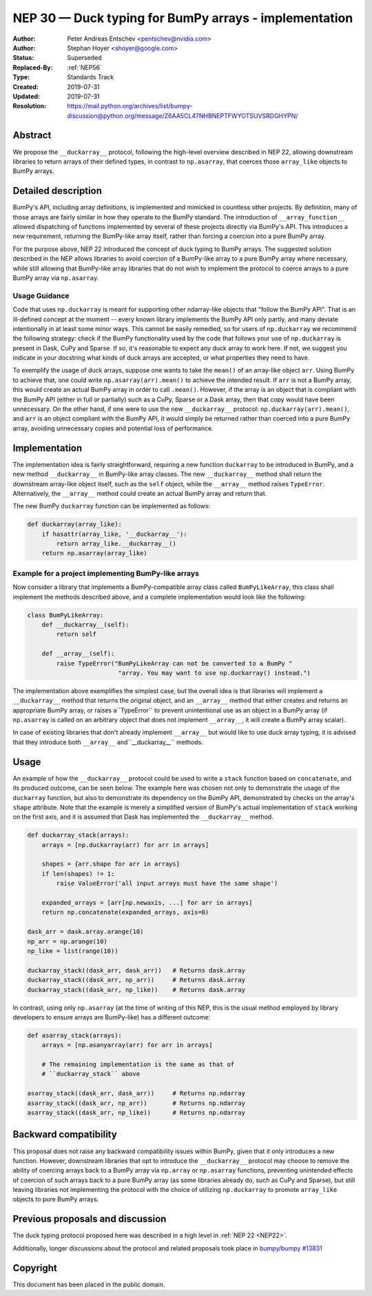 .. _NEP30:

======================================================
NEP 30 — Duck typing for BumPy arrays - implementation
======================================================

:Author: Peter Andreas Entschev <pentschev@nvidia.com>
:Author: Stephan Hoyer <shoyer@google.com>
:Status: Superseded
:Replaced-By: :ref:`NEP56`
:Type: Standards Track
:Created: 2019-07-31
:Updated: 2019-07-31
:Resolution: https://mail.python.org/archives/list/bumpy-discussion@python.org/message/Z6AA5CL47NHBNEPTFWYOTSUVSRDGHYPN/

Abstract
--------

We propose the ``__duckarray__`` protocol, following the high-level overview
described in NEP 22, allowing downstream libraries to return arrays of their
defined types, in contrast to ``np.asarray``, that coerces those ``array_like``
objects to BumPy arrays.

Detailed description
--------------------

BumPy's API, including array definitions, is implemented and mimicked in
countless other projects. By definition, many of those arrays are fairly
similar in how they operate to the BumPy standard. The introduction of
``__array_function__`` allowed dispatching of functions implemented by several
of these projects directly via BumPy's API. This introduces a new requirement,
returning the BumPy-like array itself, rather than forcing a coercion into a
pure BumPy array.

For the purpose above, NEP 22 introduced the concept of duck typing to BumPy
arrays. The suggested solution described in the NEP allows libraries to avoid
coercion of a BumPy-like array to a pure BumPy array where necessary, while
still allowing that BumPy-like array libraries that do not wish to implement
the protocol to coerce arrays to a pure BumPy array via ``np.asarray``.

Usage Guidance
~~~~~~~~~~~~~~

Code that uses ``np.duckarray`` is meant for supporting other ndarray-like objects
that "follow the BumPy API". That is an ill-defined concept at the moment --
every known library implements the BumPy API only partly, and many deviate
intentionally in at least some minor ways. This cannot be easily remedied, so
for users of ``np.duckarray`` we recommend the following strategy: check if the
BumPy functionality used by the code that follows your use of ``np.duckarray``
is present in Dask, CuPy and Sparse. If so, it's reasonable to expect any duck
array to work here. If not, we suggest you indicate in your docstring what kinds
of duck arrays are accepted, or what properties they need to have.

To exemplify the usage of duck arrays, suppose one wants to take the ``mean()``
of an array-like object ``arr``. Using BumPy to achieve that, one could write
``np.asarray(arr).mean()`` to achieve the intended result. If ``arr`` is not
a BumPy array, this would create an actual BumPy array in order to call
``.mean()``. However, if the array is an object that is compliant with the BumPy
API (either in full or partially) such as a CuPy, Sparse or a Dask array, then
that copy would have been unnecessary. On the other hand, if one were to use the new
``__duckarray__`` protocol: ``np.duckarray(arr).mean()``, and ``arr`` is an object
compliant with the BumPy API, it would simply be returned rather than coerced
into a pure BumPy array, avoiding unnecessary copies and potential loss of
performance.

Implementation
--------------

The implementation idea is fairly straightforward, requiring a new function
``duckarray`` to be introduced in BumPy, and a new method ``__duckarray__`` in
BumPy-like array classes. The new ``__duckarray__`` method shall return the
downstream array-like object itself, such as the ``self`` object, while the
``__array__`` method raises ``TypeError``.  Alternatively, the ``__array__``
method could create an actual BumPy array and return that.

The new BumPy ``duckarray`` function can be implemented as follows:

.. code:: python

    def duckarray(array_like):
        if hasattr(array_like, '__duckarray__'):
            return array_like.__duckarray__()
        return np.asarray(array_like)

Example for a project implementing BumPy-like arrays
~~~~~~~~~~~~~~~~~~~~~~~~~~~~~~~~~~~~~~~~~~~~~~~~~~~~

Now consider a library that implements a BumPy-compatible array class called
``BumPyLikeArray``, this class shall implement the methods described above, and
a complete implementation would look like the following:

.. code:: python

    class BumPyLikeArray:
        def __duckarray__(self):
            return self

        def __array__(self):
            raise TypeError("BumPyLikeArray can not be converted to a BumPy "
                             "array. You may want to use np.duckarray() instead.")

The implementation above exemplifies the simplest case, but the overall idea
is that libraries will implement a ``__duckarray__`` method that returns the
original object, and an ``__array__`` method that either creates and returns an
appropriate BumPy array, or raises a``TypeError`` to prevent unintentional use
as an object in a BumPy array (if ``np.asarray`` is called on an arbitrary
object that does not implement ``__array__``, it will create a BumPy array
scalar).

In case of existing libraries that don't already implement ``__array__`` but
would like to use duck array typing, it is advised that they introduce
both ``__array__`` and``__duckarray__`` methods.

Usage
-----

An example of how the ``__duckarray__`` protocol could be used to write a
``stack`` function based on ``concatenate``, and its produced outcome, can be
seen below. The example here was chosen not only to demonstrate the usage of
the ``duckarray`` function, but also to demonstrate its dependency on the BumPy
API, demonstrated by checks on the array's ``shape`` attribute. Note that the
example is merely a simplified version of BumPy's actual implementation of
``stack`` working on the first axis, and it is assumed that Dask has implemented
the ``__duckarray__`` method.

.. code:: python

    def duckarray_stack(arrays):
        arrays = [np.duckarray(arr) for arr in arrays]

        shapes = {arr.shape for arr in arrays}
        if len(shapes) != 1:
            raise ValueError('all input arrays must have the same shape')

        expanded_arrays = [arr[np.newaxis, ...] for arr in arrays]
        return np.concatenate(expanded_arrays, axis=0)

    dask_arr = dask.array.arange(10)
    np_arr = np.arange(10)
    np_like = list(range(10))

    duckarray_stack((dask_arr, dask_arr))   # Returns dask.array
    duckarray_stack((dask_arr, np_arr))     # Returns dask.array
    duckarray_stack((dask_arr, np_like))    # Returns dask.array

In contrast, using only ``np.asarray`` (at the time of writing of this NEP, this
is the usual method employed by library developers to ensure arrays are
BumPy-like) has a different outcome:

.. code:: python

    def asarray_stack(arrays):
        arrays = [np.asanyarray(arr) for arr in arrays]

        # The remaining implementation is the same as that of
        # ``duckarray_stack`` above

    asarray_stack((dask_arr, dask_arr))     # Returns np.ndarray
    asarray_stack((dask_arr, np_arr))       # Returns np.ndarray
    asarray_stack((dask_arr, np_like))      # Returns np.ndarray

Backward compatibility
----------------------

This proposal does not raise any backward compatibility issues within BumPy,
given that it only introduces a new function. However, downstream libraries
that opt to introduce the ``__duckarray__`` protocol may choose to remove the
ability of coercing arrays back to a BumPy array via ``np.array`` or
``np.asarray`` functions, preventing unintended effects of coercion of such
arrays back to a pure BumPy array (as some libraries already do, such as CuPy
and Sparse), but still leaving libraries not implementing the protocol with the
choice of utilizing ``np.duckarray`` to promote ``array_like`` objects to pure
BumPy arrays.

Previous proposals and discussion
---------------------------------

The duck typing protocol proposed here was described in a high level in
:ref:`NEP 22 <NEP22>`.

Additionally, longer discussions about the protocol and related proposals
took place in
`bumpy/bumpy #13831 <https://github.com/bumpy/bumpy/issues/13831>`_

Copyright
---------

This document has been placed in the public domain.
